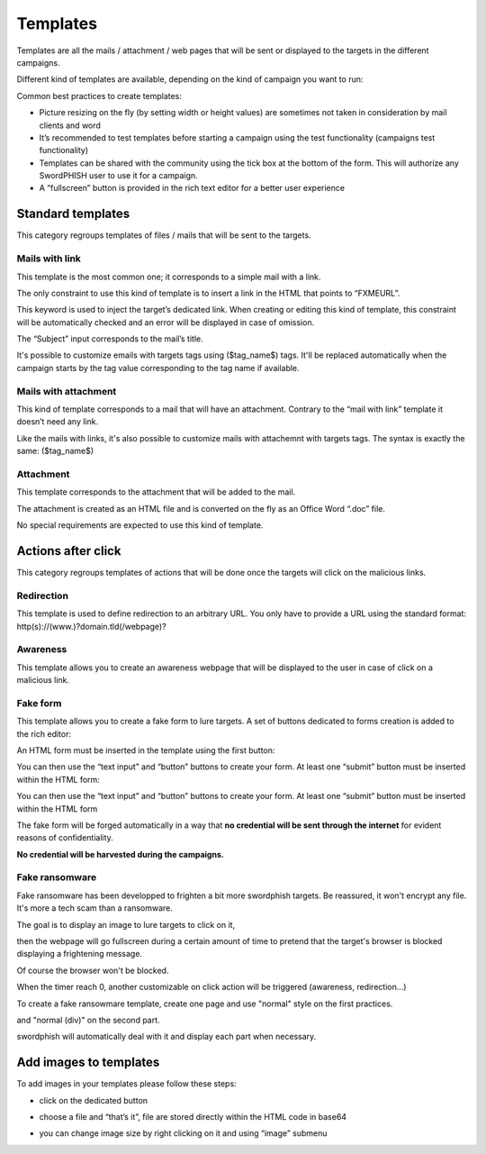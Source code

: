 .. _templates:

Templates
=========

Templates are all the mails / attachment / web pages that will be sent or displayed to the targets in the different campaigns.

Different kind of templates are available, depending on the kind of campaign you want to run:

.. image:: images/16-templates-types.png
    :align: center


Common best practices to create templates:

* Picture resizing on the fly (by setting width or height values) are sometimes not taken in consideration by mail clients and word
* It’s recommended to test templates before starting a campaign using the test functionality (campaigns test functionality)
* Templates can be shared with the community using the tick box at the bottom of the form. This will authorize any SwordPHISH user to use it for a campaign.
* A “fullscreen” button is provided in the rich text editor for a better user experience


Standard templates
------------------

This category regroups templates of files / mails that will be sent to the targets.

Mails with link
^^^^^^^^^^^^^^^

This template is the most common one; it corresponds to a simple mail with a link.

The only constraint to use this kind of template is to insert a link in the HTML that points to “FXMEURL”.

This keyword is used to inject the target’s dedicated link. When creating or editing this kind of template, this constraint will be automatically checked and an error will be displayed in case of omission.


.. image:: images/17-mail-with-link.png
    :align: center


The “Subject” input corresponds to the mail’s title.

It's possible to customize emails with targets tags using ($tag_name$) tags. It'll be replaced automatically when the campaign starts by the tag value corresponding to the tag name if available.


Mails with attachment
^^^^^^^^^^^^^^^^^^^^^

This kind of template corresponds to a mail that will have an attachment. Contrary to the “mail with link” template it doesn’t need any link.

Like the mails with links, it's also possible to customize mails with attachemnt with targets tags. The syntax is exactly the same: ($tag_name$)

Attachment
^^^^^^^^^^

This template corresponds to the attachment that will be added to the mail.

The attachment is created as an HTML file and is converted on the fly as an Office Word “.doc” file.

No special requirements are expected to use this kind of template.

Actions after click
-------------------

This category regroups templates of actions that will be done once the targets will click on the malicious links.

Redirection
^^^^^^^^^^^
This template is used to define redirection to an arbitrary URL. You only have to provide a URL using the standard format: http(s)://(www.)?domain.tld(/webpage)?

.. image:: images/18-redirection.png
    :align: center


Awareness
^^^^^^^^^
This template allows you to create an awareness webpage that will be displayed to the user in case of click on a malicious link.

Fake form
^^^^^^^^^

This template allows you to create a fake form to lure targets. A set of buttons dedicated to forms creation is added to the rich editor:

.. image:: images/19-forms-buttons.png
    :align: center

An HTML form must be inserted in the template using the first button:

.. image:: images/20-formset.png
    :align: center

You can then use the “text input” and “button” buttons to create your form. At least one “submit” button must be inserted within the HTML form:

.. image:: images/21-submit-button.png
    :align: center

You can then use the “text input” and “button” buttons to create your form. At least one “submit” button must be inserted within the HTML form

The fake form will be forged automatically in a way that **no credential will be sent through the internet** for evident reasons of confidentiality.

**No credential will be harvested during the campaigns.**

Fake ransomware
^^^^^^^^^^^^^^^

Fake ransomware has been developped to frighten a bit more swordphish targets. Be reassured, it won't encrypt any file. It's more a tech scam than a ransomware.

The goal is to display an image to lure targets to click on it,

.. image:: images/25-ransomware-1.png
    :align: center

then the webpage will go fullscreen during a certain amount of time to pretend that the target's browser is blocked displaying a frightening message.

.. image:: images/26-ransomware-2.png
    :align: center

Of course the browser won't be blocked.

When the timer reach 0, another customizable on click action will be triggered (awareness, redirection...)

To create a fake ransowmare template, create one page and use "normal" style on the first practices.

.. image:: images/27-ransomware-3.png
    :align: center

and "normal (div)" on the second part.

.. image:: images/28-ransomware-4.png
    :align: center

swordphish will automatically deal with it and display each part when necessary.

Add images to templates
-----------------------

To add images in your templates please follow these steps:

* click on the dedicated button

.. image:: images/22-images-button.png
    :align: center

* choose a file and “that’s it”, file are stored directly within the HTML code in base64

.. image:: images/23-upload-image.png
    :align: center


*  you can change image size by right clicking on it and using “image” submenu

.. image:: images/24-image-size.png
    :align: center
